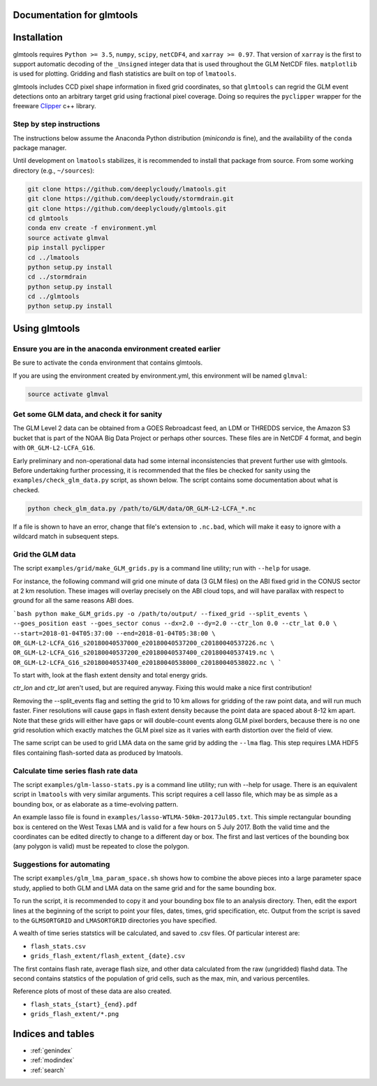 .. glmtools documentation master file, created by
   sphinx-quickstart on Tue Jul 25 11:27:44 2017.
   You can adapt this file completely to your liking, but it should at least
   contain the root `toctree` directive.

Documentation for glmtools
==========================

Installation
============

glmtools requires ``Python >= 3.5``, ``numpy``, ``scipy``, ``netCDF4``, and
``xarray >= 0.97``. That version of ``xarray`` is the first to support automatic
decoding of the ``_Unsigned`` integer data that is used throughout the GLM
NetCDF files. ``matplotlib`` is used for plotting. Gridding and flash statistics
are built on top of ``lmatools``.

glmtools includes CCD pixel shape information in fixed grid coordinates, so that
``glmtools`` can regrid the GLM event detections onto an arbitrary target grid using
fractional pixel coverage. Doing so requires the ``pyclipper`` wrapper for the freeware
`Clipper <http://www.angusj.com/delphi/clipper.php>`_ c++ library.

Step by step instructions
------------------------- 

The instructions below assume the Anaconda Python distribution (`miniconda` is
fine), and the availability of the ``conda`` package manager.

Until development on ``lmatools`` stabilizes, it is recommended
to install that package from source. From some working directory (e.g.,
``~/sources``):

.. code-block:: bash

   git clone https://github.com/deeplycloudy/lmatools.git
   git clone https://github.com/deeplycloudy/stormdrain.git
   git clone https://github.com/deeplycloudy/glmtools.git
   cd glmtools
   conda env create -f environment.yml
   source activate glmval
   pip install pyclipper
   cd ../lmatools
   python setup.py install
   cd ../stormdrain
   python setup.py install
   cd ../glmtools
   python setup.py install

Using glmtools
==============

Ensure you are in the anaconda environment created earlier
----------------------------------------------------------
Be sure to activate the ``conda`` environment that contains glmtools.

If you are using the environment created by environment.yml, this environment will be named  ``glmval``:

.. code-block:: bash

   source activate glmval


Get some GLM data, and check it for sanity
------------------------------------------

The GLM Level 2 data can be obtained from a GOES Rebroadcast feed, an LDM or THREDDS
service, the Amazon S3 bucket that is part of the NOAA Big Data Project or perhaps other
sources. These files are in NetCDF 4 format, and begin with ``OR_GLM-L2-LCFA_G16``.

Early preliminary and non-operational data had some internal inconsistencies that prevent
further use with glmtools. Before undertaking further processing, it is recommended that
the files be checked for sanity using the ``examples/check_glm_data.py`` script, as shown
below. The script contains some documentation about what is checked.

.. code-block:: bash

   python check_glm_data.py /path/to/GLM/data/OR_GLM-L2-LCFA_*.nc

If a file is shown to have an error, change that file's extension to
``.nc.bad``, which will make it easy to ignore with a wildcard match in
subsequent steps.

Grid the GLM data
-----------------

The script ``examples/grid/make_GLM_grids.py`` is a command line utility; run with ``--help`` for usage. 

For instance, the following command will grid one minute of data (3 GLM files) on the ABI
fixed grid in the CONUS sector at 2 km resolution. These images will overlay precisely on
the ABI cloud tops, and will have parallax with respect to ground for all the same
reasons ABI does.

```bash 
python make_GLM_grids.py -o /path/to/output/ --fixed_grid --split_events \
--goes_position east --goes_sector conus --dx=2.0 --dy=2.0 --ctr_lon 0.0 --ctr_lat 0.0 \
--start=2018-01-04T05:37:00 --end=2018-01-04T05:38:00 \
OR_GLM-L2-LCFA_G16_s20180040537000_e20180040537200_c20180040537226.nc \
OR_GLM-L2-LCFA_G16_s20180040537200_e20180040537400_c20180040537419.nc \
OR_GLM-L2-LCFA_G16_s20180040537400_e20180040538000_c20180040538022.nc \
```

To start with, look at the flash extent density and total energy grids.

`ctr_lon` and `ctr_lat` aren't used, but are required anyway. Fixing this would
make a nice first contribution!

Removing the --split_events flag and setting the grid to 10 km allows for gridding
of the raw point data, and will run much faster. Finer resolutions will cause gaps in
flash extent density because the point data are spaced about 8-12 km apart.
Note that these grids will either have gaps or will double-count events along
GLM pixel borders, because there is no one grid resolution which exactly
matches the GLM pixel size as it varies with earth distortion over the field
of view.

The same script can be used to grid LMA data on the same grid by adding the ``--lma``
flag. This step requires LMA HDF5 files containing flash-sorted data as produced by
lmatools.


Calculate time series flash rate data 
------------------------------------- 

The script ``examples/glm-lasso-stats.py`` is a command line utility; run with
--help for usage. There is an equivalent script in ``lmatools`` with very
similar arguments. This script requires a cell lasso file, which may be as
simple as a bounding box, or as elaborate as a time-evolving pattern.

An example lasso file is found in ``examples/lasso-WTLMA-50km-2017Jul05.txt``. This
simple rectangular bounding box is centered on the West Texas LMA and is valid for a few
hours on 5 July 2017. Both the valid time and the coordinates can be edited directly to
change to a different day or box. The first and last vertices of the bounding box (any
polygon is valid) must be repeated to close the polygon.
 
Suggestions for automating
--------------------------

The script ``examples/glm_lma_param_space.sh`` shows how to combine the above
pieces into a large parameter space study, applied to both GLM and LMA data on
the same grid and for the same bounding box.

To run the script, it is recommended to copy it and your bounding box file
to an analysis directory. Then, edit the export lines at the beginning of 
the script to point your files, dates, times, grid specification, etc.
Output from the script is saved to the ``GLMSORTGRID`` and ``LMASORTGRID``
directories you have specified.

A wealth of time series statstics will be calculated, and saved to .csv files.
Of particular interest are:
 
- ``flash_stats.csv``
- ``grids_flash_extent/flash_extent_{date}.csv``

The first contains flash rate, average flash size, and other data calculated from the raw (ungridded) flashd data. The second contains statstics of the
population of grid cells, such as the max, min, and various percentiles.

Reference plots of most of these data are also created.

- ``flash_stats_{start}_{end}.pdf``
- ``grids_flash_extent/*.png``


Indices and tables
==================

* :ref:`genindex`
* :ref:`modindex`
* :ref:`search`

